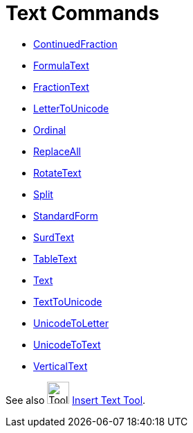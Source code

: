 = Text Commands
:page-en: commands/Text_Commands
ifdef::env-github[:imagesdir: /en/modules/ROOT/assets/images]

* xref:/commands/ContinuedFraction.adoc[ContinuedFraction]
* xref:/commands/FormulaText.adoc[FormulaText]
* xref:/commands/FractionText.adoc[FractionText]
* xref:/commands/LetterToUnicode.adoc[LetterToUnicode]
* xref:/commands/Ordinal.adoc[Ordinal]
* xref:/commands/ReplaceAll.adoc[ReplaceAll]
* xref:/commands/RotateText.adoc[RotateText]
* xref:/commands/Split.adoc[Split]
* xref:/commands/StandardForm.adoc[StandardForm]
* xref:/commands/SurdText.adoc[SurdText]
* xref:/commands/TableText.adoc[TableText]
* xref:/commands/Text.adoc[Text]
* xref:/commands/TextToUnicode.adoc[TextToUnicode]
* xref:/commands/UnicodeToLetter.adoc[UnicodeToLetter]
* xref:/commands/UnicodeToText.adoc[UnicodeToText]
* xref:/commands/VerticalText.adoc[VerticalText]

See also image:Tool_Insert_Text.gif[Tool Insert Text.gif,width=32,height=32] xref:/tools/Text.adoc[Insert Text
Tool].

